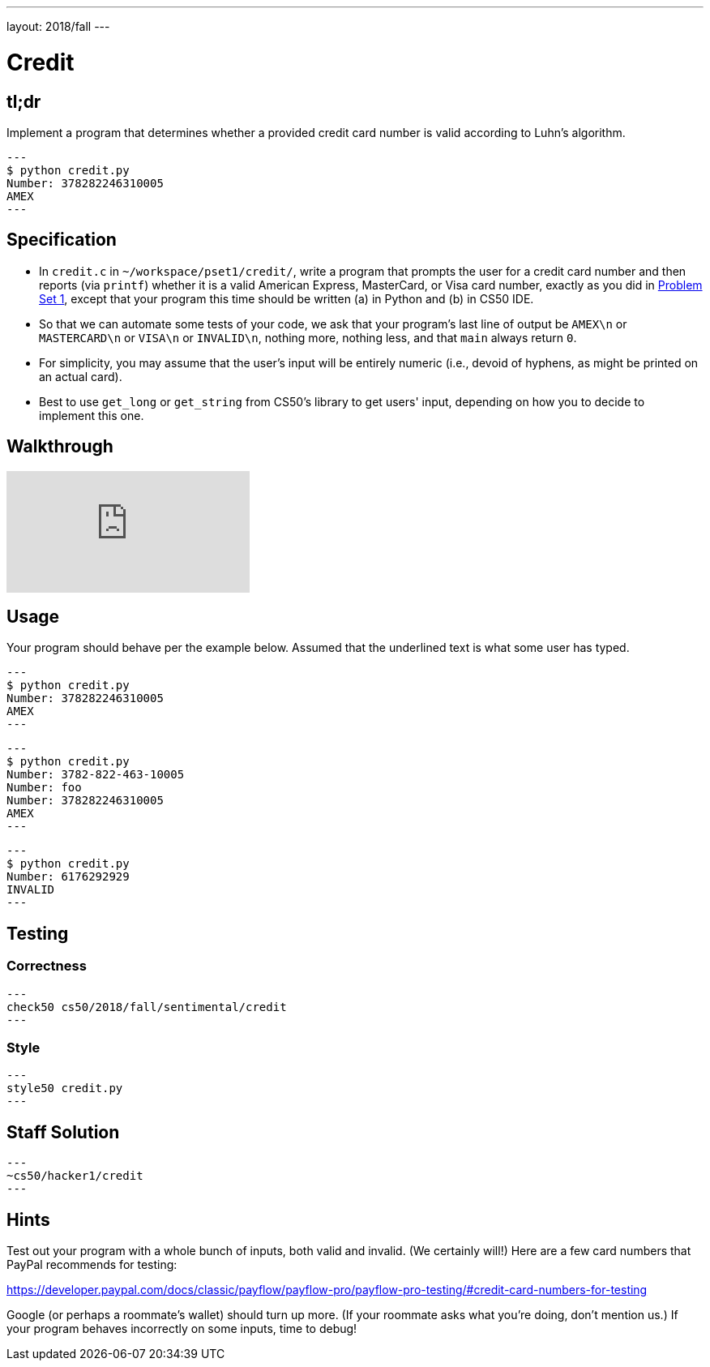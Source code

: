 ---
layout: 2018/fall
---

= Credit

== tl;dr

Implement a program that determines whether a provided credit card number is valid according to Luhn's algorithm.

[source,subs=quotes]
---
$ [underline]#python credit.py#
Number: [underline]#378282246310005#
AMEX
---

== Specification

* In `credit.c` in `~/workspace/pset1/credit/`, write a program that prompts the user for a credit card number and then reports (via `printf`) whether it is a valid American Express, MasterCard, or Visa card number, exactly as you did in link:https://lab.cs50.io/cs50/labs/2018/fall/credit/[Problem Set 1], except that your program this time should be written (a) in Python and (b) in CS50 IDE.
* So that we can automate some tests of your code, we ask that your program's last line of output be `AMEX\n` or `MASTERCARD\n` or `VISA\n` or `INVALID\n`, nothing more, nothing less, and that `main` always return `0`.
* For simplicity, you may assume that the user's input will be entirely numeric (i.e., devoid of hyphens, as might be printed on an actual card).
* Best to use `get_long` or `get_string` from CS50's library to get users' input, depending on how you to decide to implement this one.

== Walkthrough

video::06wNhN54P6k[youtube]

== Usage

Your program should behave per the example below. Assumed that the underlined text is what some user has typed.

[source,subs=quotes]
---
$ [underline]#python credit.py#
Number: [underline]#378282246310005#
AMEX
---

[source,subs=quotes,text]
---
$ [underline]#python credit.py#
Number: [underline]#3782-822-463-10005#
Number: [underline]#foo#
Number: [underline]#378282246310005#
AMEX
---

[source,subs=quotes,text]
---
$ [underline]#python credit.py#
Number: [underline]#6176292929#
INVALID
---

== Testing

=== Correctness

[source]
---
check50 cs50/2018/fall/sentimental/credit
---

=== Style

[source]
---
style50 credit.py
---

== Staff Solution

[source]
---
~cs50/hacker1/credit
---

== Hints

Test out your program with a whole bunch of inputs, both valid and invalid. (We certainly will!) Here are a few card numbers that PayPal recommends for testing:

https://developer.paypal.com/docs/classic/payflow/payflow-pro/payflow-pro-testing/#credit-card-numbers-for-testing

Google (or perhaps a roommate's wallet) should turn up more. (If your roommate asks what you're doing, don't mention us.) If your program behaves incorrectly on some inputs, time to debug!
